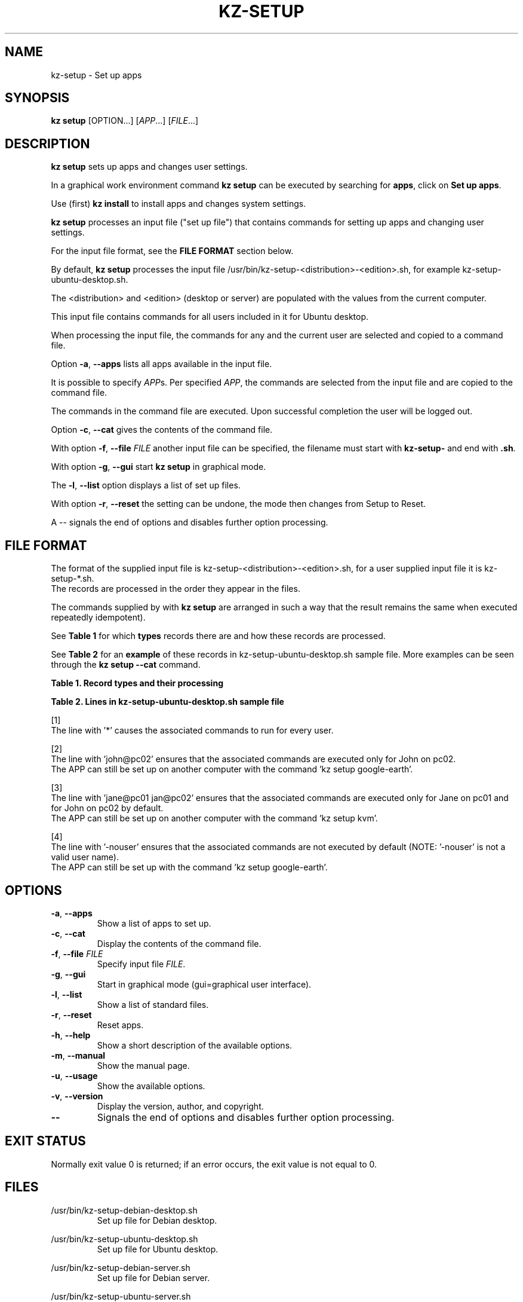 .\"############################################################################
.\"# SPDX-FileComment: Man page for kz-setup
.\"#
.\"# SPDX-FileCopyrightText: Karel Zimmer <info@karelzimmer.nl>
.\"# SPDX-License-Identifier: CC0-1.0
.\"############################################################################
.\"
.TH "KZ-SETUP" "1" "4.2.1" "KZ" "Kz Manual"
.\"
.\"
.SH NAME
kz-setup \- Set up apps
.\"
.\"
.SH SYNOPSIS
.B kz setup
[OPTION...] [\fIAPP\fR...] [\fIFILE\fR...]
.\"
.\"
.SH DESCRIPTION
\fBkz setup\fR sets up apps and changes user settings.
.sp
In a graphical work environment command \fBkz setup\fR can be executed by
searching for \fBapps\fR, click on \fBSet up apps\fR.
.sp
Use (first) \fBkz install\fR to install apps and changes system settings.
.sp
\fBkz setup\fR processes an input file ("set up file") that contains
commands for setting up apps and changing user settings.
.sp
For the input file format, see the \fBFILE FORMAT\fR section below.
.sp
By default, \fBkz setup\fR processes the input file
/usr/bin/kz-setup-<distribution>-<edition>.sh, for example
kz-setup-ubuntu-desktop.sh.
.sp
The <distribution> and <edition> (desktop or server) are populated with the
values from the current computer.
.sp
This input file contains commands for all users included in it for Ubuntu
desktop.
.sp
When processing the input file, the commands for any and the current user are
selected and copied to a command file.
.sp
Option \fB-a\fR, \fB--apps\fR lists all apps available in the input file.
.sp
It is possible to specify \fIAPP\fRs. Per specified \fIAPP\fR, the commands are
selected from the input file and are copied to the command
file.
.sp
The commands in the command file are executed.
Upon successful completion the user will be logged out.
.sp
Option \fB-c\fR, \fB--cat\fR gives the contents of the command file.
.sp
With option \fB-f\fR, \fB--file\fR \fIFILE\fR another input file can be
specified, the filename must start with \fBkz-setup-\fR and end with
\fB.sh\fR.
.sp
With option \fB-g\fR, \fB--gui\fR start \fBkz setup\fR in graphical mode.
.sp
The \fB-l\fR, \fB--list\fR option displays a list of set up files.
.sp
With option \fB-r\fR, \fB--reset\fR the setting can be undone, the mode then
changes from Setup to Reset.
.sp
A -- signals the end of options and disables further option processing.
.\"
.\"
.SH FILE FORMAT
The format of the supplied input file is kz-setup-<distribution>-<edition>.sh,
for a user supplied input file it is kz-setup-*.sh.
.br
The records are processed in the order they appear in the files.
.sp
The commands supplied by with \fBkz setup\fR are arranged in such a way that
the result remains the same when executed repeatedly idempotent).
.sp
See \fBTable 1\fR for which \fBtypes\fR records there are and how these records
are processed.
.sp
See \fBTable 2\fR for an \fBexample\fR of these records in
kz-setup-ubuntu-desktop.sh sample file.
More examples can be seen through the \fBkz setup --cat\fR command.
.sp
.sp
.B Table 1. Record types and their processing
.TS
allbox tab(:);
lb | lb.
T{
Record
T}:T{
Description
T}
.T&
l | l
l | l
l | l
l | l.
T{
# Setup APP USER...
T}:T{
Set up application APP for user USERs
T}
T{
Command
T}:T{
Setup command (one or more records)
T}
T{
# Reset APP USER...
T}:T{
Reset application APP for user USERs (option reset)
T}
T{
Command
T}:T{
Reset command (one or more records)
T}
.TE
.sp
.sp
.B Table 2. Lines in kz-setup-ubuntu-desktop.sh sample file
.TS
box tab(:);
lb | lb.
T{
Record
T}:T{
Description
T}
.T&
- | -
l | l
l | l
l | l
l | l
l | l
l | l
l | l
l | l
l | l
l | l
l | l
l | l.
T{
# Setup google-chrome *
T}:T{
Set up google-chrome for any user, see [1]
T}
T{
kz-gset --addfavbef=google-chrome
T}:T{
T}
T{
T}:T{
T}
T{
# Reset google-chrome *
T}:T{
Reset google-chrome for any user, see [1]
T}
T{
kz-gset --delfav=google-chrome
T}:T{
T}
T{
T}:T{
T}
T{
# Setup gnome john@pc02
T}:T{
Set up gnome only for John, see [2]
T}
T{
gsettings set org.gnome.shell...
T}:T{
T}
T{
T}:T{
T}
T{
# setup kvm jane@pc01 john@pc02
T}:T{
Set up kvm for Jane and John, see [3]
T}
T{
kz-gset --addfavaft=virt-manager
T}:T{
T}
T{
T}:T{
T}
T{
# Setup google-earth -nouser
T}:T{
Do not set up Google Earth by default, see [4]
T}
T{
kz-gset --addfavaft=google-earth
T}:T{
T}
.TE
.sp
.sp
[1]
.br
The line with '*' causes the associated commands to run for every user.
.sp
[2]
.br
The line with 'john@pc02' ensures that the associated commands are executed
only for John on pc02.
.br
The APP can still be set up on another computer with the command 'kz setup goo\
gle-earth'.
.sp
[3]
.br
The line with 'jane@pc01 jan@pc02' ensures that the associated commands are
executed only for Jane on pc01 and for John on pc02 by default.
.br
The APP can still be set up on another computer with the command 'kz setup kvm\
'.
.sp
[4]
.br
The line with '-nouser' ensures that the associated commands are not executed
by default (NOTE: '-nouser' is not a valid user name).
.br
The APP can still be set up with the command 'kz setup google-earth'.
.\"
.\"
.sp
.SH OPTIONS
.TP
\fB-a\fR, \fB--apps\fR
Show a list of apps to set up.
.TP
\fB-c\fR, \fB--cat\fR
Display the contents of the command file.
.TP
\fB-f\fR, \fB--file\fR \fIFILE\fR
Specify input file \fIFILE\fR.
.TP
\fB-g\fR, \fB--gui\fR
Start in graphical mode (gui=graphical user interface).
.TP
\fB-l\fR, \fB--list\fR
Show a list of standard files.
.TP
\fB-r\fR, \fB--reset\fR
Reset apps.
.TP
\fB-h\fR, \fB--help\fR
Show a short description of the available options.
.TP
\fB-m\fR, \fB--manual\fR
Show the manual page.
.TP
\fB-u\fR, \fB--usage\fR
Show the available options.
.TP
\fB-v\fR, \fB--version\fR
Display the version, author, and copyright.
.TP
\fB--\fR
Signals the end of options and disables further option processing.
.\"
.\"
.SH EXIT STATUS
Normally exit value 0 is returned; if an error occurs, the exit value is not
equal to 0.
.\"
.\"
.SH FILES
/usr/bin/kz-setup-debian-desktop.sh
.RS
Set up file for Debian desktop.
.RE
.sp
/usr/bin/kz-setup-ubuntu-desktop.sh
.RS
Set up file for Ubuntu desktop.
.RE
.sp
/usr/bin/kz-setup-debian-server.sh
.RS
Set up file for Debian server.
.RE
.sp
/usr/bin/kz-setup-ubuntu-server.sh
.RS
Set up file for Ubuntu server.
.RE
.sp
/tmp/kz-setup-<distribution>-<edition>-XXXXXXXXXX.sh
.RS
Command file, e.g. kz-setup-ubuntu-desktop-SYpGEKVWZI.sh.
.RE
.\"
.\"
.SH NOTES
.IP " 1." 4
Checklist install
.RS 4
https://karelzimmer.nl/en, under Linux
.RE
.IP " 2." 4
Personal folder / .kz / favorites
.RS 4
The Favorites file contains previously set favorites.
Can be used to check the favorites for completeness.
.RE
.IP " 3." 4
IaC and Day 1 Operations
.RS 4
\fBkz setup\fR is mainly used for \fBIaC\fR and \fBDay 1 Operations\fR. See
\fBkz\fR(1) for an explanation.
.RE
.\"
.\"
.SH EXAMPLES
.sp
\fBkz setup\fR
.RS
Set everything in the default set up file.
Starter \fBSetup apps\fR is also available for this in a graphical work
environment.
.RE
.sp
\fBkz setup google-chrome\fR
.RS
Set up Google Chrome.
.RE
.sp
\fBkz setup --reset google-chrome\fR
.RS
Reset Google Chrome.
.RE
.sp
\fBkz setup --cat google-chrome\fR
.RS
Show set up commands for Google Chrome.
.RE
.sp
\fBkz setup --cat --reset google-chrome\fR
.RS
Show reset commands for Google Chrome.
.RE
.\"
.\"
.SH AUTHOR
Written by Karel Zimmer <info@karelzimmer.nl>.
.br
CC0 1.0 Universal <https://creativecommons.org/publicdomain/zero/1.0>.
.\"
.\"
.SH SEE ALSO
\fBkz\fR(1),
\fBkz_common.sh\fR(1),
\fBkz-install\fR(1),
\fBkz-menu\fR(1),
\fBhttps://karelzimmer.nl/en\fR
.\"
.\"
.SH KZ
Part of the \fBkz\fR(1) package, named after its creator, Karel Zimmer.
.\"
.\"
.SH AVAILABILITY
Command \fBkz setup\fR is part of the \fBkz\fR package and is available on
Karel Zimmer's website <https://karelzimmer.nl/en>, under Linux.
